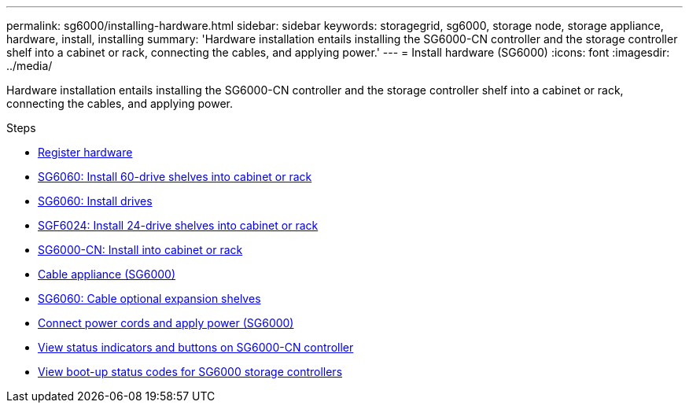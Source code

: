 ---
permalink: sg6000/installing-hardware.html
sidebar: sidebar
keywords: storagegrid, sg6000, storage node, storage appliance, hardware, install, installing
summary: 'Hardware installation entails installing the SG6000-CN controller and the storage controller shelf into a cabinet or rack, connecting the cables, and applying power.'
---
= Install hardware (SG6000)
:icons: font
:imagesdir: ../media/

[.lead]
Hardware installation entails installing the SG6000-CN controller and the storage controller shelf into a cabinet or rack, connecting the cables, and applying power.

.Steps

* xref:registering-hardware.adoc[Register hardware]
* xref:sg6060-installing-60-drive-shelves-into-cabinet-or-rack.adoc[SG6060: Install 60-drive shelves into cabinet or rack]
* xref:sg6060-installing-drives.adoc[SG6060: Install drives]
* xref:sgf6024-installing-24-drive-shelves-into-cabinet-or-rack.adoc[SGF6024: Install 24-drive shelves into cabinet or rack]
* xref:sg6000-cn-installing-into-cabinet-or-rack.adoc[SG6000-CN: Install into cabinet or rack]
* xref:cabling-appliance-sg6000.adoc[Cable appliance (SG6000)]
* xref:sg6060-cabling-optional-expansion-shelves.adoc[SG6060: Cable optional expansion shelves]
* xref:connecting-power-cords-and-applying-power-sg6000.adoc[Connect power cords and apply power (SG6000)]
* xref:viewing-status-indicators-and-buttons-on-sg6000-cn-controller.adoc[View status indicators and buttons on SG6000-CN controller]
* xref:viewing-boot-up-status-codes-for-sg6000-storage-controllers.adoc[View boot-up status codes for SG6000 storage controllers]
